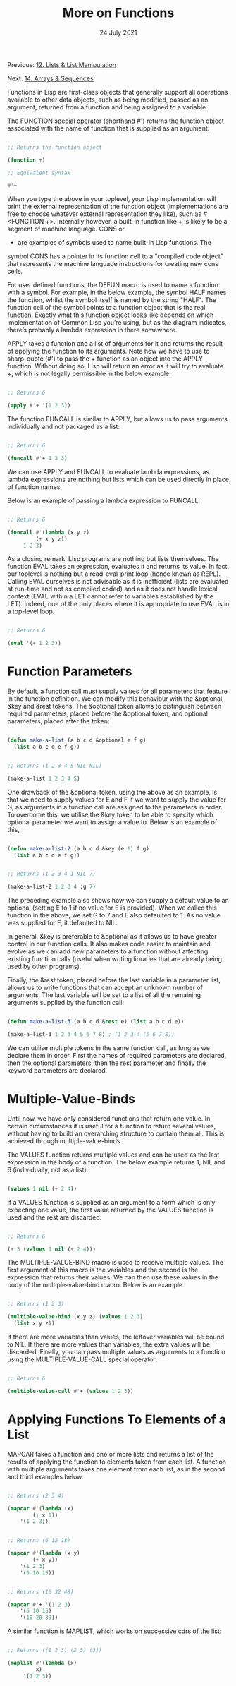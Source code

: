 #+DATE: 24 July 2021

#+TITLE: More on Functions

Previous: [[file:clbe-12.org][12. Lists & List Manipulation]]

Next: [[file:clbe-14.org][14. Arrays & Sequences]]

# # # # # # # # # # # # # # # # # # # # # # # # # # # # # # # # # # # #

Functions in Lisp are first-class objects that generally support all
operations available to other data objects, such as being modified,
passed as an argument, returned from a function and being assigned to
a variable.

The FUNCTION special operator (shorthand #') returns the function
object associated with the name of function that is supplied as an
argument:

#+begin_src lisp

  ;; Returns the function object

  (function +)

  ;; Equivalent syntax

  #'+

#+end_src

When you type the above in your toplevel, your Lisp implementation
will print the external representation of the function object
(implementations are free to choose whatever external representation
they like), such as #<FUNCTION +>. Internally however, a built-in
function like + is likely to be a segment of machine language. CONS or
+ are examples of symbols used to name built-in Lisp functions. The
symbol CONS has a pointer in its function cell to a "compiled code
object" that represents the machine language instructions for creating
new cons cells.

For user defined functions, the DEFUN macro is used to name a function
with a symbol. For example, in the below example, the symbol HALF
names the function, whilst the symbol itself is named by the string
"HALF". The function cell of the symbol points to a function object
that is the real function. Exactly what this function object looks
like depends on which implementation of Common Lisp you’re using, but
as the diagram indicates, there’s probably a lambda expression in
there somewhere.

APPLY takes a function and a list of arguments for it and returns the
result of applying the function to its arguments. Note how we have to
use to sharp-quote (#') to pass the + function as an object into the
APPLY function. Without doing so, Lisp will return an error as it will
try to evaluate +, which is not legally permissible in the below
example.

#+begin_src lisp

  ;; Returns 6

  (apply #'+ '(1 2 3)) 

#+end_src

The function FUNCALL is similar to APPLY, but allows us to pass
arguments individually and not packaged as a list:

#+begin_src lisp

  ;; Returns 6

  (funcall #'+ 1 2 3)

#+end_src

We can use APPLY and FUNCALL to evaluate lambda expressions, as lambda
expressions are nothing but lists which can be used directly in place
of function names.

Below is an example of passing a lambda expression to FUNCALL:

#+begin_src lisp

  ;; Returns 6
  
  (funcall #'(lambda (x y z)
	       (+ x y z))
	   1 2 3)

#+end_src

As a closing remark, Lisp programs are nothing but lists
themselves. The function EVAL takes an expression, evaluates it and
returns its value. In fact, our toplevel is nothing but a
read-eval-print loop (hence known as REPL). Calling EVAL ourselves is
not advisable as it is inefficient (lists are evaluated at run-time
and not as compiled coded) and as it does not handle lexical context
(EVAL within a LET cannot refer to variables established by the
LET). Indeed, one of the only places where it is appropriate to use
EVAL is in a top-level loop.

#+begin_src lisp

  ;; Returns 6

  (eval '(+ 1 2 3))

#+end_src

* Function Parameters

By default, a function call must supply values for all parameters that
feature in the function definition. We can modify this behaviour with
the &optional, &key and &rest tokens. The &optional token allows to
distinguish between required parameters, placed before the &optional
token, and optional parameters, placed after the token:

#+begin_src lisp

  (defun make-a-list (a b c d &optional e f g)
    (list a b c d e f g))


  ;; Returns (1 2 3 4 5 NIL NIL)

  (make-a-list 1 2 3 4 5)

#+end_src
	
One drawback of the &optional token, using the above as an example, is
that we need to supply values for E and F if we want to supply the
value for G, as arguments in a function call are assigned to the
parameters in order. To overcome this, we utilise the &key token to be
able to specify which optional parameter we want to assign a value
to. Below is an example of this,

#+begin_src lisp

  (defun make-a-list-2 (a b c d &key (e 1) f g)
    (list a b c d e f g))

  
  ;; Returns (1 2 3 4 1 NIL 7)
  
  (make-a-list-2 1 2 3 4 :g 7)

#+end_src

The preceding example also shows how we can supply a default value to
an optional (setting E to 1 if no value for E is provided). When we
called this function in the above, we set G to 7 and E also defaulted
to 1. As no value was supplied for F, it defaulted to NIL.

In general, &key is preferable to &optional as it allows us to have
greater control in our function calls. It also makes code easier to
maintain and evolve as we can add new parameters to a function without
affecting existing function calls (useful when writing libraries that
are already being used by other programs).

Finally, the &rest token, placed before the last variable in a
parameter list, allows us to write functions that can accept an
unknown number of arguments. The last variable will be set to a list
of all the remaining arguments supplied by the function call:

#+begin_src lisp

(defun make-a-list-3 (a b c d &rest e) (list a b c d e))

(make-a-list-3 1 2 3 4 5 6 7 8) ; (1 2 3 4 (5 6 7 8))

#+end_src

We can utilise multiple tokens in the same function call, as long as
we declare them in order. First the names of required parameters are
declared, then the optional parameters, then the rest parameter and
finally the keyword parameters are declared.

* Multiple-Value-Binds

Until now, we have only considered functions that return one value. In
certain circumstances it is useful for a function to return several
values, without having to build an overarching structure to contain
them all. This is achieved through multiple-value-binds.

The VALUES function returns multiple values and can be used as the
last expression in the body of a function. The below example returns
1, NIL and 6 (individually, not as a list):

#+begin_src lisp

(values 1 nil (+ 2 4))

#+end_src

If a VALUES function is supplied as an argument to a form which is
only expecting one value, the first value returned by the VALUES
function is used and the rest are discarded:

#+begin_src lisp

  ;; Returns 6
  
  (+ 5 (values 1 nil (+ 2 4)))

#+end_src

The MULTIPLE-VALUE-BIND macro is used to receive multiple values. The
first argument of this macro is the variables and the second is the
expression that returns their values. We can then use these values in
the body of the multiple-value-bind macro. Below is an example.

#+begin_src lisp

  ;; Returns (1 2 3)

  (multiple-value-bind (x y z) (values 1 2 3)
    (list x y z)) 

#+end_src

If there are more variables than values, the leftover variables will
be bound to NIL. If there are more values than variables, the extra
values will be discarded. Finally, you can pass multiple values as
arguments to a function using the MULTIPLE-VALUE-CALL special
operator:

#+begin_src lisp

  ;; Returns 6

  (multiple-value-call #'+ (values 1 2 3)) 

#+end_src

* Applying Functions To Elements of a List

MAPCAR takes a function and one or more lists and returns a list of
the results of applying the function to elements taken from each
list. A function with multiple arguments takes one element from each
list, as in the second and third examples below.

#+begin_src lisp

  ;; Returns (2 3 4)

  (mapcar #'(lambda (x)
	      (+ x 1))
	  '(1 2 3))


  ;; Returns (6 12 18)

  (mapcar #'(lambda (x y)
	      (+ x y))
	  '(1 2 3)
	  '(5 10 15))

  
  ;; Returns (16 32 48)
  
  (mapcar #'+ '(1 2 3)
	  '(5 10 15)
	  '(10 20 30))

#+end_src

A similar function is MAPLIST, which works on successive cdrs of the
list:

#+begin_src lisp

  ;; Returns ((1 2 3) (2 3) (3))

  (maplist #'(lambda (x)
	       x)
	   '(1 2 3))

#+end_src
